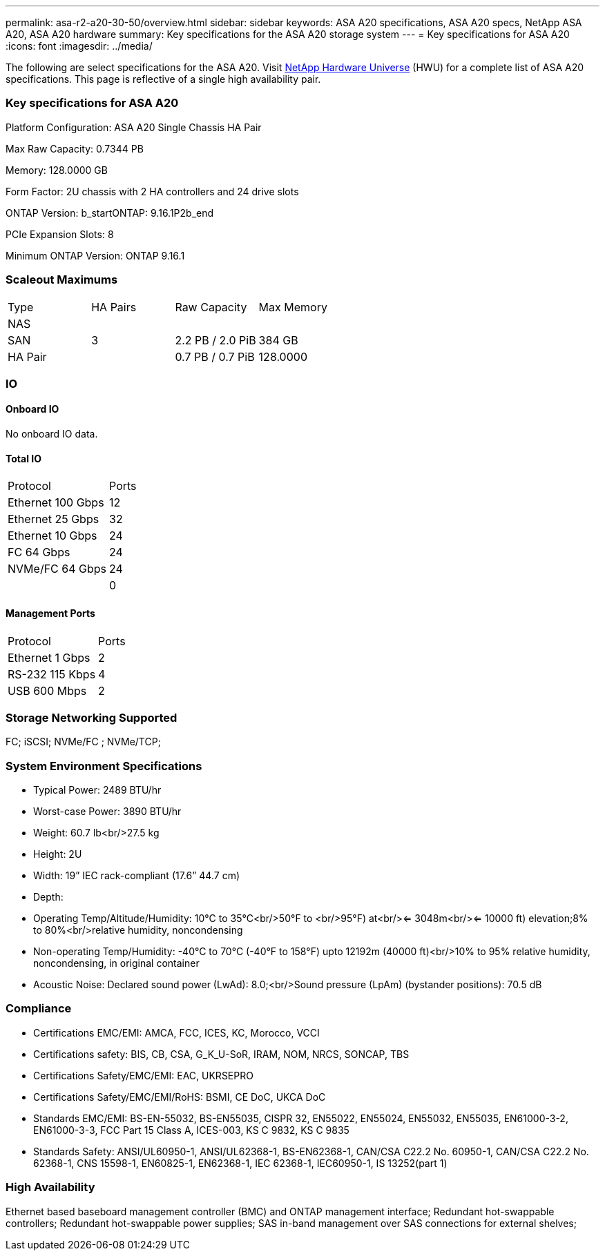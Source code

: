 ---
permalink: asa-r2-a20-30-50/overview.html
sidebar: sidebar
keywords: ASA A20 specifications, ASA A20 specs, NetApp ASA A20, ASA A20 hardware
summary: Key specifications for the ASA A20 storage system
---
= Key specifications for ASA A20
:icons: font
:imagesdir: ../media/

[.lead]
The following are select specifications for the ASA A20. Visit https://hwu.netapp.com[NetApp Hardware Universe^] (HWU) for a complete list of ASA A20 specifications. This page is reflective of a single high availability pair. 

=== Key specifications for ASA A20

Platform Configuration: ASA A20 Single Chassis HA Pair

Max Raw Capacity: 0.7344 PB

Memory: 128.0000 GB

Form Factor: 2U chassis with 2 HA controllers and 24 drive slots

ONTAP Version: b_startONTAP: 9.16.1P2b_end

PCIe Expansion Slots: 8

Minimum ONTAP Version: ONTAP 9.16.1

=== Scaleout Maximums
|===
| Type | HA Pairs | Raw Capacity | Max Memory
| NAS |  |  | 
| SAN | 3 | 2.2 PB / 2.0 PiB | 384 GB
| HA Pair |  | 0.7 PB / 0.7 PiB | 128.0000
|===

=== IO

==== Onboard IO
No onboard IO data.

==== Total IO
|===
| Protocol | Ports
| Ethernet 100 Gbps | 12
| Ethernet 25 Gbps | 32
| Ethernet 10 Gbps | 24
| FC 64 Gbps | 24
| NVMe/FC  64 Gbps | 24
|  | 0
|===

==== Management Ports
|===
| Protocol | Ports
| Ethernet 1 Gbps | 2
| RS-232 115 Kbps | 4
| USB 600 Mbps | 2
|===

=== Storage Networking Supported
FC;
iSCSI;
NVMe/FC ;
NVMe/TCP;

=== System Environment Specifications
* Typical Power: 2489 BTU/hr
* Worst-case Power: 3890 BTU/hr
* Weight: 60.7 lb<br/>27.5 kg
* Height: 2U
* Width: 19” IEC rack-compliant (17.6” 44.7 cm)
* Depth: 
* Operating Temp/Altitude/Humidity: 10°C to 35°C<br/>50°F to <br/>95°F) at<br/><= 3048m<br/><= 10000 ft) elevation;8% to 80%<br/>relative humidity, noncondensing
* Non-operating Temp/Humidity: -40°C to 70°C (-40°F to 158°F) upto 12192m (40000 ft)<br/>10% to 95%  relative humidity, noncondensing, in original container
* Acoustic Noise: Declared sound power (LwAd): 8.0;<br/>Sound pressure (LpAm) (bystander positions): 70.5 dB

=== Compliance
* Certifications EMC/EMI: AMCA,
FCC,
ICES,
KC,
Morocco,
VCCI
* Certifications safety: BIS,
CB,
CSA,
G_K_U-SoR,
IRAM,
NOM,
NRCS,
SONCAP,
TBS
* Certifications Safety/EMC/EMI: EAC,
UKRSEPRO
* Certifications Safety/EMC/EMI/RoHS: BSMI,
CE DoC,
UKCA DoC
* Standards EMC/EMI: BS-EN-55032,
BS-EN55035,
CISPR 32,
EN55022,
EN55024,
EN55032,
EN55035,
EN61000-3-2,
EN61000-3-3,
FCC Part 15 Class A,
ICES-003,
KS C 9832,
KS C 9835
* Standards Safety: ANSI/UL60950-1,
ANSI/UL62368-1,
BS-EN62368-1,
CAN/CSA C22.2 No. 60950-1,
CAN/CSA C22.2 No. 62368-1,
CNS 15598-1,
EN60825-1,
EN62368-1,
IEC 62368-1,
IEC60950-1,
IS 13252(part 1)

=== High Availability
Ethernet based baseboard management controller (BMC) and ONTAP management interface;
Redundant hot-swappable controllers;
Redundant hot-swappable power supplies;
SAS in-band management over SAS connections for external shelves;
